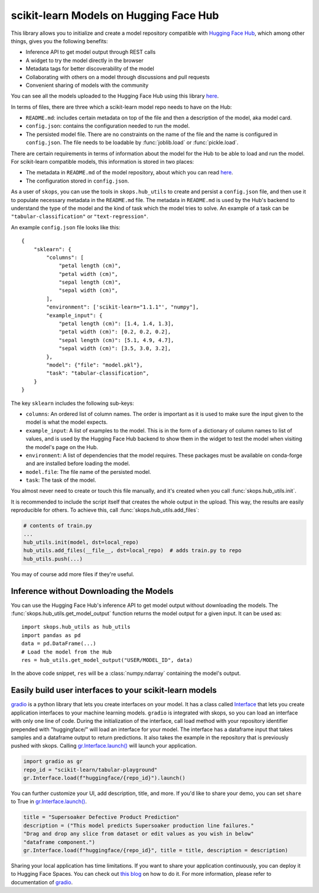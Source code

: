 .. _hf_hub:

scikit-learn Models on Hugging Face Hub
=======================================

This library allows you to initialize and create a model repository compatible
with `Hugging Face Hub <https://huggingface.co/models>`__, which among other
things, gives you the following benefits:

- Inference API to get model output through REST calls
- A widget to try the model directly in the browser
- Metadata tags for better discoverability of the model
- Collaborating with others on a model through discussions and pull requests
- Convenient sharing of models with the community

You can see all the models uploaded to the Hugging Face Hub using this library
`here <https://huggingface.co/models?other=skops>`_.

In terms of files, there are three which a scikit-learn model repo needs to
have on the Hub:

- ``README.md``: includes certain metadata on top of the file and then a
  description of the model, aka model card.
- ``config.json``: contains the configuration needed to run the model.
- The persisted model file. There are no constraints on the name of the file
  and the name is configured in ``config.json``. The file needs to be loadable
  by :func:`joblib.load` or :func:`pickle.load`.

There are certain requirements in terms of information about the model for the
Hub to be able to load and run the model. For scikit-learn compatible models,
this information is stored in two places:

- The metadata in ``README.md`` of the model repository, about which you can
  read `here <https://huggingface.co/docs/hub/models-cards>`__.
- The configuration stored in ``config.json``.

As a user of ``skops``, you can use the tools in ``skops.hub_utils`` to create
and persist a ``config.json`` file, and then use it to populate necessary
metadata in the ``README.md`` file. The metadata in ``README.md`` is used by
the Hub's backend to understand the type of the model and the kind of task
which the model tries to solve. An example of a task can be
``"tabular-classification"`` or ``"text-regression"``.

An example ``config.json`` file looks like this::

    {
        "sklearn": {
            "columns": [
                "petal length (cm)",
                "petal width (cm)",
                "sepal length (cm)",
                "sepal width (cm)",
            ],
            "environment": ['scikit-learn="1.1.1"', "numpy"],
            "example_input": {
                "petal length (cm)": [1.4, 1.4, 1.3],
                "petal width (cm)": [0.2, 0.2, 0.2],
                "sepal length (cm)": [5.1, 4.9, 4.7],
                "sepal width (cm)": [3.5, 3.0, 3.2],
            },
            "model": {"file": "model.pkl"},
            "task": "tabular-classification",
        }
    }

The key ``sklearn`` includes the following sub-keys:

- ``columns``: An ordered list of column names. The order is important as it is
  used to make sure the input given to the model is what the model expects.
- ``example_input``: A list of examples to the model. This is in the form of a
  dictionary of column names to list of values, and is used by the Hugging Face
  Hub backend to show them in the widget to test the model when visiting the
  model's page on the Hub.
- ``environment``: A list of dependencies that the model requires. These
  packages must be available on conda-forge and are installed before loading
  the model.
- ``model.file``: The file name of the persisted model.
- ``task``: The task of the model.

You almost never need to create or touch this file manually, and it's created
when you call :func:`skops.hub_utils.init`.

It is recommended to include the script itself that creates the whole output in
the upload. This way, the results are easily reproducible for others. To achieve
this, call :func:`skops.hub_utils.add_files`:

.. code:: python

    # contents of train.py
    ...
    hub_utils.init(model, dst=local_repo)
    hub_utils.add_files(__file__, dst=local_repo)  # adds train.py to repo
    hub_utils.push(...)

You may of course add more files if they're useful.

.. _hf_hub_inference:

Inference without Downloading the Models
----------------------------------------

You can use the Hugging Face Hub's inference API to get model output without
downloading the models. The :func:`skops.hub_utils.get_model_output` function
returns the model output for a given input. It can be used as::

    import skops.hub_utils as hub_utils
    import pandas as pd
    data = pd.DataFrame(...)
    # Load the model from the Hub
    res = hub_utils.get_model_output("USER/MODEL_ID", data)

In the above code snippet, ``res`` will be a :class:`numpy.ndarray` containing
the model's output.

.. _hf_hub_gradio:
..
   TODO: replace gradio link once gradio provides object.inv
Easily build user interfaces to your scikit-learn models
--------------------------------------------------------
`gradio <https://gradio.app/>`__ is a python library that lets you create interfaces on your model.
It has a class called `Interface <https://gradio.app/docs/#interface>`__ that lets you create application
interfaces to your machine learning models.
``gradio`` is integrated with skops, so you can load an interface with only one
line of code. During the initialization of the interface, call load method with
your repository identifier prepended with "huggingface/" will load an 
interface for your model. The interface has a dataframe input that takes samples 
and a dataframe output to return predictions. It also takes the example in the 
repository that is previously pushed with skops. 
Calling `gr.Interface.launch() <https://gradio.app/docs/#launch/>`__ will launch your application.

.. code:: python

    import gradio as gr
    repo_id = "scikit-learn/tabular-playground"
    gr.Interface.load(f"huggingface/{repo_id}").launch()


You can further customize your UI, add description, title, and more. If you'd
like to share your demo, you can set ``share`` to True in `gr.Interface.launch() <https://gradio.app/docs/#launch/>`__.

.. code:: python

    title = "Supersoaker Defective Product Prediction"
    description = ("This model predicts Supersoaker production line failures."
    "Drag and drop any slice from dataset or edit values as you wish in below"
    "dataframe component.")
    gr.Interface.load(f"huggingface/{repo_id}", title = title, description = description)

Sharing your local application has time limitations.
If you want to share your application continuously, you can deploy it to
Hugging Face Spaces. You can check out `this blog <https://huggingface.co/blog/gradio-spaces>`__
on how to do it.
For more information, please refer to documentation of `gradio <https://gradio.app/docs/>`__.
